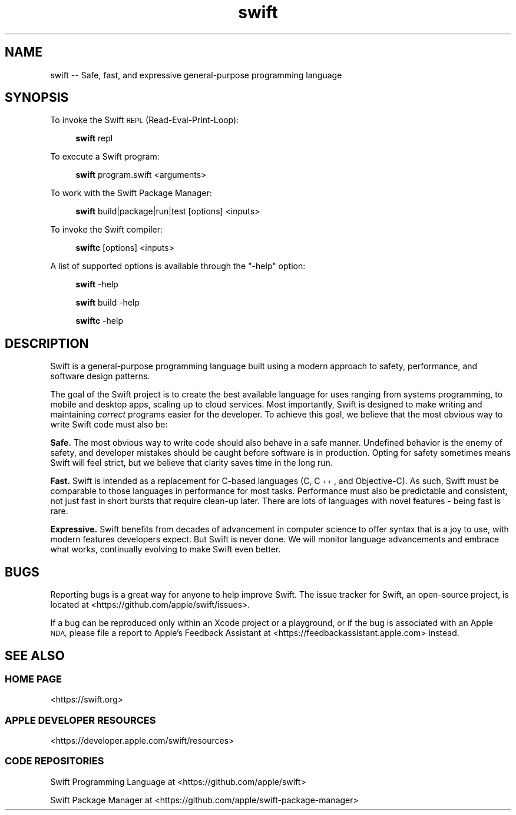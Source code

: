 .\" Automatically generated by Pod::Man 4.11 (Pod::Simple 3.35)
.\"
.\" Standard preamble:
.\" ========================================================================
.de Sp \" Vertical space (when we can't use .PP)
.if t .sp .5v
.if n .sp
..
.de Vb \" Begin verbatim text
.ft CW
.nf
.ne \\$1
..
.de Ve \" End verbatim text
.ft R
.fi
..
.\" Set up some character translations and predefined strings.  \*(-- will
.\" give an unbreakable dash, \*(PI will give pi, \*(L" will give a left
.\" double quote, and \*(R" will give a right double quote.  \*(C+ will
.\" give a nicer C++.  Capital omega is used to do unbreakable dashes and
.\" therefore won't be available.  \*(C` and \*(C' expand to `' in nroff,
.\" nothing in troff, for use with C<>.
.tr \(*W-
.ds C+ C\v'-.1v'\h'-1p'\s-2+\h'-1p'+\s0\v'.1v'\h'-1p'
.ie n \{\
.    ds -- \(*W-
.    ds PI pi
.    if (\n(.H=4u)&(1m=24u) .ds -- \(*W\h'-12u'\(*W\h'-12u'-\" diablo 10 pitch
.    if (\n(.H=4u)&(1m=20u) .ds -- \(*W\h'-12u'\(*W\h'-8u'-\"  diablo 12 pitch
.    ds L" ""
.    ds R" ""
.    ds C` ""
.    ds C' ""
'br\}
.el\{\
.    ds -- \|\(em\|
.    ds PI \(*p
.    ds L" ``
.    ds R" ''
.    ds C`
.    ds C'
'br\}
.\"
.\" Escape single quotes in literal strings from groff's Unicode transform.
.ie \n(.g .ds Aq \(aq
.el       .ds Aq '
.\"
.\" If the F register is >0, we'll generate index entries on stderr for
.\" titles (.TH), headers (.SH), subsections (.SS), items (.Ip), and index
.\" entries marked with X<> in POD.  Of course, you'll have to process the
.\" output yourself in some meaningful fashion.
.\"
.\" Avoid warning from groff about undefined register 'F'.
.de IX
..
.nr rF 0
.if \n(.g .if rF .nr rF 1
.if (\n(rF:(\n(.g==0)) \{\
.    if \nF \{\
.        de IX
.        tm Index:\\$1\t\\n%\t"\\$2"
..
.        if !\nF==2 \{\
.            nr % 0
.            nr F 2
.        \}
.    \}
.\}
.rr rF
.\"
.\" Accent mark definitions (@(#)ms.acc 1.5 88/02/08 SMI; from UCB 4.2).
.\" Fear.  Run.  Save yourself.  No user-serviceable parts.
.    \" fudge factors for nroff and troff
.if n \{\
.    ds #H 0
.    ds #V .8m
.    ds #F .3m
.    ds #[ \f1
.    ds #] \fP
.\}
.if t \{\
.    ds #H ((1u-(\\\\n(.fu%2u))*.13m)
.    ds #V .6m
.    ds #F 0
.    ds #[ \&
.    ds #] \&
.\}
.    \" simple accents for nroff and troff
.if n \{\
.    ds ' \&
.    ds ` \&
.    ds ^ \&
.    ds , \&
.    ds ~ ~
.    ds /
.\}
.if t \{\
.    ds ' \\k:\h'-(\\n(.wu*8/10-\*(#H)'\'\h"|\\n:u"
.    ds ` \\k:\h'-(\\n(.wu*8/10-\*(#H)'\`\h'|\\n:u'
.    ds ^ \\k:\h'-(\\n(.wu*10/11-\*(#H)'^\h'|\\n:u'
.    ds , \\k:\h'-(\\n(.wu*8/10)',\h'|\\n:u'
.    ds ~ \\k:\h'-(\\n(.wu-\*(#H-.1m)'~\h'|\\n:u'
.    ds / \\k:\h'-(\\n(.wu*8/10-\*(#H)'\z\(sl\h'|\\n:u'
.\}
.    \" troff and (daisy-wheel) nroff accents
.ds : \\k:\h'-(\\n(.wu*8/10-\*(#H+.1m+\*(#F)'\v'-\*(#V'\z.\h'.2m+\*(#F'.\h'|\\n:u'\v'\*(#V'
.ds 8 \h'\*(#H'\(*b\h'-\*(#H'
.ds o \\k:\h'-(\\n(.wu+\w'\(de'u-\*(#H)/2u'\v'-.3n'\*(#[\z\(de\v'.3n'\h'|\\n:u'\*(#]
.ds d- \h'\*(#H'\(pd\h'-\w'~'u'\v'-.25m'\f2\(hy\fP\v'.25m'\h'-\*(#H'
.ds D- D\\k:\h'-\w'D'u'\v'-.11m'\z\(hy\v'.11m'\h'|\\n:u'
.ds th \*(#[\v'.3m'\s+1I\s-1\v'-.3m'\h'-(\w'I'u*2/3)'\s-1o\s+1\*(#]
.ds Th \*(#[\s+2I\s-2\h'-\w'I'u*3/5'\v'-.3m'o\v'.3m'\*(#]
.ds ae a\h'-(\w'a'u*4/10)'e
.ds Ae A\h'-(\w'A'u*4/10)'E
.    \" corrections for vroff
.if v .ds ~ \\k:\h'-(\\n(.wu*9/10-\*(#H)'\s-2\u~\d\s+2\h'|\\n:u'
.if v .ds ^ \\k:\h'-(\\n(.wu*10/11-\*(#H)'\v'-.4m'^\v'.4m'\h'|\\n:u'
.    \" for low resolution devices (crt and lpr)
.if \n(.H>23 .if \n(.V>19 \
\{\
.    ds : e
.    ds 8 ss
.    ds o a
.    ds d- d\h'-1'\(ga
.    ds D- D\h'-1'\(hy
.    ds th \o'bp'
.    ds Th \o'LP'
.    ds ae ae
.    ds Ae AE
.\}
.rm #[ #] #H #V #F C
.\" ========================================================================
.\"
.IX Title "swift 1"
.TH swift 1 "2023-05-31" "swift\ 5.9" "Swift Documentation"
.\" For nroff, turn off justification.  Always turn off hyphenation; it makes
.\" way too many mistakes in technical documents.
.if n .ad l
.nh
.SH "NAME"
swift \-\- Safe, fast, and expressive general\-purpose programming language
.SH "SYNOPSIS"
.IX Header "SYNOPSIS"
To invoke the Swift \s-1REPL\s0 (Read-Eval-Print-Loop):
.Sp
.RS 4
\&\fBswift\fR repl
.RE
.PP
To execute a Swift program:
.Sp
.RS 4
\&\fBswift\fR program.swift <arguments>
.RE
.PP
To work with the Swift Package Manager:
.Sp
.RS 4
\&\fBswift\fR build|package|run|test [options] <inputs>
.RE
.PP
To invoke the Swift compiler:
.Sp
.RS 4
\&\fBswiftc\fR [options] <inputs>
.RE
.PP
A list of supported options is available through the \*(L"\-help\*(R" option:
.Sp
.RS 4
\&\fBswift\fR \-help
.Sp
\&\fBswift\fR build \-help
.Sp
\&\fBswiftc\fR \-help
.RE
.SH "DESCRIPTION"
.IX Header "DESCRIPTION"
Swift is a general-purpose programming language built using a modern approach to
safety, performance, and software design patterns.
.PP
The goal of the Swift project is to create the best available language for uses
ranging from systems programming, to mobile and desktop apps, scaling up to
cloud services. Most importantly, Swift is designed to make writing and
maintaining \fIcorrect\fR programs easier for the developer. To achieve this goal,
we believe that the most obvious way to write Swift code must also be:
.PP
\&\fBSafe.\fR The most obvious way to write code should also behave in a safe manner.
Undefined behavior is the enemy of safety, and developer mistakes should be
caught before software is in production. Opting for safety sometimes means Swift
will feel strict, but we believe that clarity saves time in the long run.
.PP
\&\fBFast.\fR Swift is intended as a replacement for C\-based languages (C, \*(C+, and
Objective-C). As such, Swift must be comparable to those languages in
performance for most tasks. Performance must also be predictable and consistent,
not just fast in short bursts that require clean-up later. There are lots of
languages with novel features \- being fast is rare.
.PP
\&\fBExpressive.\fR Swift benefits from decades of advancement in computer science to
offer syntax that is a joy to use, with modern features developers expect. But
Swift is never done. We will monitor language advancements and embrace what
works, continually evolving to make Swift even better.
.SH "BUGS"
.IX Header "BUGS"
Reporting bugs is a great way for anyone to help improve Swift. The issue
tracker for Swift, an open-source project, is located at
<https://github.com/apple/swift/issues>.
.PP
If a bug can be reproduced only within an Xcode project or a playground, or if
the bug is associated with an Apple \s-1NDA,\s0 please file a report to Apple's
Feedback Assistant at <https://feedbackassistant.apple.com> instead.
.SH "SEE ALSO"
.IX Header "SEE ALSO"
.SS "\s-1HOME PAGE\s0"
.IX Subsection "HOME PAGE"
<https://swift.org>
.SS "\s-1APPLE DEVELOPER RESOURCES\s0"
.IX Subsection "APPLE DEVELOPER RESOURCES"
<https://developer.apple.com/swift/resources>
.SS "\s-1CODE REPOSITORIES\s0"
.IX Subsection "CODE REPOSITORIES"
Swift Programming Language at <https://github.com/apple/swift>
.PP
Swift Package Manager at <https://github.com/apple/swift\-package\-manager>
